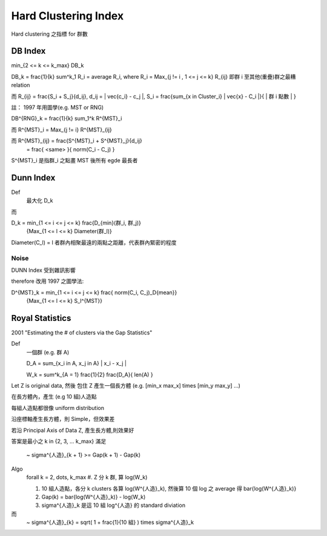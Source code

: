 Hard Clustering Index
===============================================================================

Hard clustering 之指標 for 群數

DB Index
----------------------------------------------------------------------

min_{2 <= k <= k_max} DB_k

DB_k = \frac{1}{k} \sum^k_1 R_i = average R_i,
where R_i = Max_{j != i , 1 <= j <= k} R_{ij}
即群 i 至其他(重疊)群之最糟 relation

而 R_{ij} = \frac{S_i + S_j}{d_ij}, d_ij = \| \vec{c_i} - c_j \|,
S_i = \frac{\sum_{x \in Cluster_i} \| \vec{x} - C_i \|}{ | 群 i 點數 | }

註： 1997 年用圖學(e.g. MST or RNG)

DB^{RNG}_k = \frac{1}{k} \sum_1^k R^{MST}_i

而 R^{MST}_i = Max_{j != i} R^{MST}_{ij}

而 R^{MST}_{ij} = \frac{S^{MST}_i + S^{MST}_j}{d_ij}
                = \frac{ <same> }{ norm(C_i - C_j)  }

S^{MST}_i 是指群_i 之點畫 MST 後所有 egde 最長者


Dunn Index
----------------------------------------------------------------------

Def
    最大化 D_k

而

D_k = min_{1 <= i <= j <= k} \frac{D_{min}(群_i, 群_j)}
        {Max_{1 <= l <= k} Diameter(群_l)}

Diameter(C_l) = l 者群內相聚最遠的兩點之距離，代表群內緊密的程度


Noise
++++++++++++++++++++++++++++++++++++++++++++++++++++++++++++

DUNN Index 受到雜訊影響

\therefore 改用 1997 之圖學法:

D^{MST}_k = min_{1 <= i <= j <= k} \frac{ norm(C_i, C_j)_D{mean}}
            {Max_{1 <= l <= k} S_l^{MST}}


Royal Statistics
----------------------------------------------------------------------

2001 "Estimating the # of clusters via the Gap Statistics"

Def
    一個群 (e.g. 群 A)

    D_A = \sum_{x_i \in A, x_j in A} \| x_i - x_j \|

    W_k = \sum^k_{A = 1} \frac{1}{2} \frac{D_A}{ len(A) }


Let Z is original data, 然後 包住 Z 產生一個長方體
(e.g. [min_x max_x] \times [min_y max_y] ...)

在長方體內，產生 (e.g 10 組)人造點

每組人造點都很像 uniform distribution

沿座標軸產生長方體，則 Simple，但效果差

若沿 Principal Axis of Data Z, 產生長方體,則效果好


答案是最小之 k in {2, 3, ... k_max}
滿足
 ~
 \sigma^{人造}_{k + 1} >= Gap(k + 1) - Gap(k)

Algo
    \forall k = 2, \dots, k_max
    #. Z 分 k 群, 算 log(W_k)

    #. 10 組人造點，各分 k clusters
       各算 log(W^{人造}_k),
       然後算 10 個 log 之 average 得 \bar{log(W^{人造}_k)}

    #. Gap(k) = \bar{log(W^{人造}_k)} - log(W_k)

    #. \sigma^{人造}_k 是這 10 組 log^{人造} 的 standard diviation

而
 ~
 \sigma^{人造}_{k} = sqrt( 1 + \frac{1}{10 組} ) \times \sigma^{人造}_k
